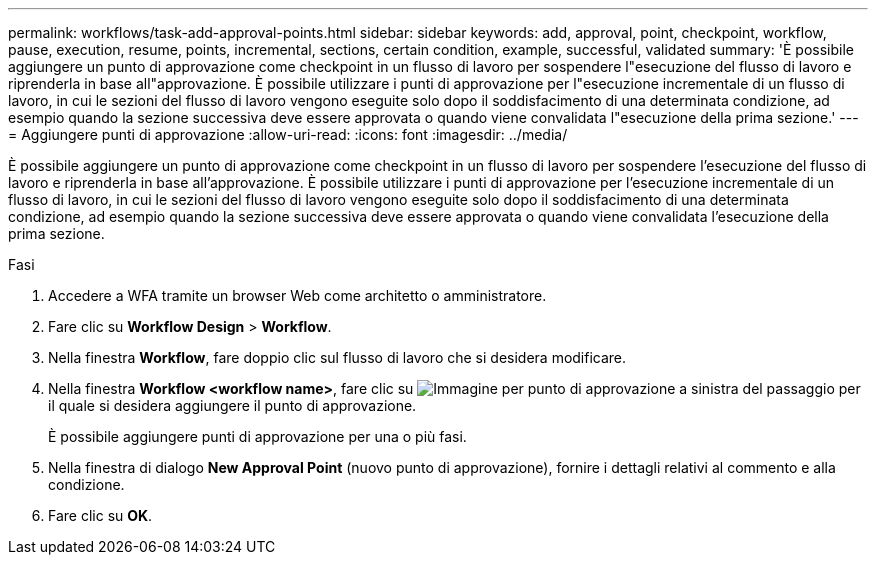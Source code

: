 ---
permalink: workflows/task-add-approval-points.html 
sidebar: sidebar 
keywords: add, approval, point, checkpoint, workflow, pause, execution, resume, points, incremental, sections, certain condition, example, successful, validated 
summary: 'È possibile aggiungere un punto di approvazione come checkpoint in un flusso di lavoro per sospendere l"esecuzione del flusso di lavoro e riprenderla in base all"approvazione. È possibile utilizzare i punti di approvazione per l"esecuzione incrementale di un flusso di lavoro, in cui le sezioni del flusso di lavoro vengono eseguite solo dopo il soddisfacimento di una determinata condizione, ad esempio quando la sezione successiva deve essere approvata o quando viene convalidata l"esecuzione della prima sezione.' 
---
= Aggiungere punti di approvazione
:allow-uri-read: 
:icons: font
:imagesdir: ../media/


[role="lead"]
È possibile aggiungere un punto di approvazione come checkpoint in un flusso di lavoro per sospendere l'esecuzione del flusso di lavoro e riprenderla in base all'approvazione. È possibile utilizzare i punti di approvazione per l'esecuzione incrementale di un flusso di lavoro, in cui le sezioni del flusso di lavoro vengono eseguite solo dopo il soddisfacimento di una determinata condizione, ad esempio quando la sezione successiva deve essere approvata o quando viene convalidata l'esecuzione della prima sezione.

.Fasi
. Accedere a WFA tramite un browser Web come architetto o amministratore.
. Fare clic su *Workflow Design* > *Workflow*.
. Nella finestra *Workflow*, fare doppio clic sul flusso di lavoro che si desidera modificare.
. Nella finestra *Workflow <workflow name>*, fare clic su image:../media/approval_point_disabled.gif["Immagine per punto di approvazione"] a sinistra del passaggio per il quale si desidera aggiungere il punto di approvazione.
+
È possibile aggiungere punti di approvazione per una o più fasi.

. Nella finestra di dialogo *New Approval Point* (nuovo punto di approvazione), fornire i dettagli relativi al commento e alla condizione.
. Fare clic su *OK*.

